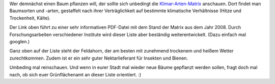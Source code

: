 .. title: Klima-Arten-Matrix für Bäume und Sträucher
.. slug: klima-arten-matrix-fur-baume-und-straucher
.. date: 2018-06-20 22:24:37 UTC+01:00
.. tags: Garten, Pflanzen, Klima, Klimawandel
.. category: Pflanzen
.. link: 
.. description: 
.. type: text


Wer demnächst einen Baum pflanzen will, der sollte sich unbedingt die
`Klimar-Arten-Matrix <https://www.die-gruene-stadt.de/klimaartenmatrix-stadtbaeume.pdfx>`_ anschauen. Dort findet man Baumsorten und -arten,
gestaffelt nach ihrer Verträglichkeit auf bestimmte klimatische
Verhältnisse (Hitze und Trockenheit, Kälte).

Der Link oben führt zu einer sehr informativen PDF-Datei mit dem Stand
der Matrix aus dem Jahr 2008. Durch Forschungsarbeiten verschiedener
Institute wird dieser Liste aber beständig weiterentwickelt. (Dazu
einfach mal googlen.)

Ganz oben auf der Liste steht der Feldahorn, der am besten mit zunehmend
trockenem und heißem Wetter zurechtkommen. Zudem ist er ein sehr guter
Nektarlieferant für Insekten und Bienen.

Umbeding mal reinschauen. Und wenn in eurer Stadt mal wieder neue Bäume
gepflanzt werden sollen, fragt doch mal nach, ob sich euer Grünflächenamt
an dieser Liste orientiert. :)
